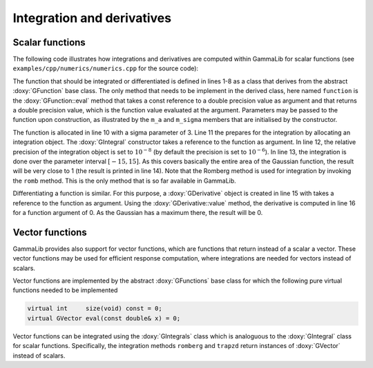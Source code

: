 Integration and derivatives
===========================

Scalar functions
----------------

The following code illustrates how integrations and derivatives are
computed within GammaLib for scalar functions (see ``examples/cpp/numerics/numerics.cpp`` for
the source code):

.. code-block:: cpp
   :linenos:

    class function : public GFunction {
    public:
        function(const double& sigma) : m_a(1.0/(sigma*std::sqrt(gammalib::twopi))), m_sigma(sigma) {}
        double eval(const double& x) { return m_a*std::exp(-0.5*x*x/(m_sigma*m_sigma)); }
    protected:
        double m_a;
        double m_sigma;
    };
    int main(void) {
        function fct(3.0);
        GIntegral integral(&fct);
        integral.eps(1.0e-8);
        double result = integral.romb(-15.0, +15.0);
        std::cout << "Integral:       " << result << std::endl;
        GDerivative derivative(&fct);
        std::cout << "Derivative(0):  " << derivative.value(0.0) << std::endl;
    return 0;
    }

The function that should be integrated or differentiated is defined in
lines 1-8 as a class that derives from the abstract :doxy:`GFunction` base
class. The only method that needs to be implement in the derived class,
here named ``function`` is the :doxy:`GFunction::eval` method that takes a const reference
to a double precision value as argument and that returns a double precision
value, which is the function value evaluated at the argument. Parameters
may be passed to the function upon construction, as illustrated by the
``m_a`` and ``m_sigma`` members that are initialised by the constructor.

The function is allocated in line 10 with a sigma parameter of 3. Line 11
the prepares for the integration by allocating an integration object. The
:doxy:`GIntegral` constructor takes a reference to the function as argument.
In line 12, the relative precision of the integration object is set to
:math:`10^{-8}` (by default the precision is set to :math:`10^{-6}`).
In line 13, the integration is done over the parameter interval
:math:`[-15,15]`. As this covers basically the entire area of the
Gaussian function, the result will be very close to 1 (the result is
printed in line 14). Note that the Romberg method is used for integration
by invoking the ``romb`` method. This is the only method that is so far
available in GammaLib.

Differentiating a function is similar. For this purpose, a :doxy:`GDerivative`
object is created in line 15 with takes a reference to the function as
argument. Using the :doxy:`GDerivative::value` method, the derivative is computed in line
16 for a function argument of 0. As the Gaussian has a maximum there, the
result will be 0.


Vector functions
----------------

GammaLib provides also support for vector functions, which are functions that
return instead of a scalar a vector. These vector functions may be used for
efficient response computation, where integrations are needed for vectors instead
of scalars.

Vector functions are implemented by the abstract :doxy:`GFunctions` base class for
which the following pure virtual functions needed to be implemented

.. code-block:: cpp

   virtual int     size(void) const = 0;
   virtual GVector eval(const double& x) = 0;

Vector functions can be integrated using the :doxy:`GIntegrals` class which is analoguous
to the :doxy:`GIntegral` class for scalar functions. Specifically, the integration
methods ``romberg`` and ``trapzd`` return instances of :doxy:`GVector` instead of scalars.
